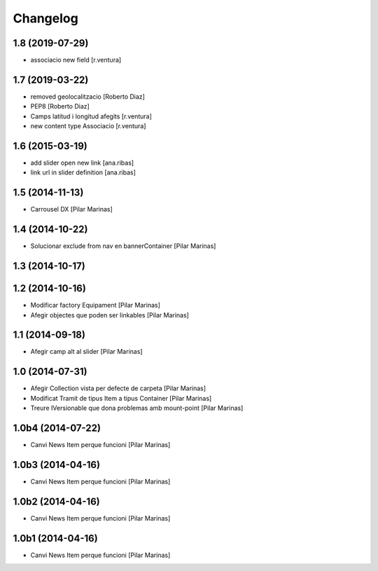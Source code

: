 Changelog
=========

1.8 (2019-07-29)
----------------

* associacio new field [r.ventura]

1.7 (2019-03-22)
----------------

* removed geolocalitzacio [Roberto Diaz]
* PEP8 [Roberto Diaz]
* Camps latitud i longitud afegits [r.ventura]
* new content type Associacio [r.ventura]

1.6 (2015-03-19)
----------------

* add slider open new link [ana.ribas]
* link url in slider definition [ana.ribas]

1.5 (2014-11-13)
----------------

* Carrousel DX [Pilar Marinas]

1.4 (2014-10-22)
----------------

* Solucionar exclude from nav en bannerContainer [Pilar Marinas]

1.3 (2014-10-17)
----------------



1.2 (2014-10-16)
----------------

* Modificar factory Equipament [Pilar Marinas]
* Afegir objectes que poden ser linkables [Pilar Marinas]

1.1 (2014-09-18)
----------------

* Afegir camp alt al slider [Pilar Marinas]

1.0 (2014-07-31)
----------------

* Afegir Collection vista per defecte de carpeta [Pilar Marinas]
* Modificat Tramit de tipus Item a tipus Container [Pilar Marinas]
* Treure IVersionable que dona problemas amb mount-point [Pilar Marinas]

1.0b4 (2014-07-22)
------------------

* Canvi News Item perque funcioni [Pilar Marinas]

1.0b3 (2014-04-16)
------------------

* Canvi News Item perque funcioni [Pilar Marinas]

1.0b2 (2014-04-16)
------------------

* Canvi News Item perque funcioni [Pilar Marinas]

1.0b1 (2014-04-16)
------------------

* Canvi News Item perque funcioni [Pilar Marinas]